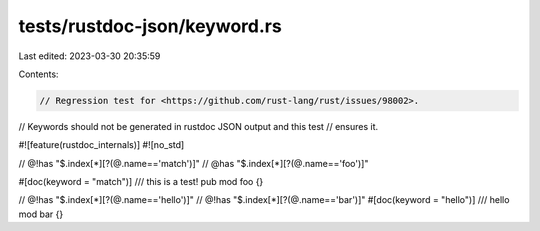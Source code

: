 tests/rustdoc-json/keyword.rs
=============================

Last edited: 2023-03-30 20:35:59

Contents:

.. code-block:: rs

    // Regression test for <https://github.com/rust-lang/rust/issues/98002>.

// Keywords should not be generated in rustdoc JSON output and this test
// ensures it.

#![feature(rustdoc_internals)]
#![no_std]

// @!has "$.index[*][?(@.name=='match')]"
// @has "$.index[*][?(@.name=='foo')]"

#[doc(keyword = "match")]
/// this is a test!
pub mod foo {}

// @!has "$.index[*][?(@.name=='hello')]"
// @!has "$.index[*][?(@.name=='bar')]"
#[doc(keyword = "hello")]
/// hello
mod bar {}


